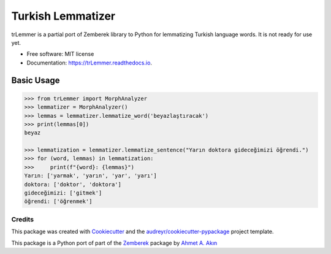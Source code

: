 ==================
Turkish Lemmatizer
==================


.. image:: https://img.shields.io/pypi/v/trLemmer.svg
        :target: https://pypi.python.org/pypi/trLemmer

.. image:: https://dev.azure.com/obulat0592/trlemmer/_apis/build/status/obulat.trLemmer?branchName=master
        :target: https://dev.azure.com/obulat0592/trlemmer/

.. image:: https://readthedocs.org/projects/trLemmer/badge/?version=latest
        :target: https://trLemmer.readthedocs.io/en/latest/?badge=latest
        :alt: Documentation Status


.. image:: https://pyup.io/repos/github/obulat/trLemmer/shield.svg
     :target: https://pyup.io/repos/github/obulat/trLemmer/
     :alt: Updates



trLemmer is a partial port of Zemberek library to Python for lemmatizing
Turkish language words. It is not ready for use yet.


* Free software: MIT license
* Documentation: https://trLemmer.readthedocs.io.


Basic Usage
~~~~~~~~~~~

.. code-block:: pycon

    >>> from trLemmer import MorphAnalyzer
    >>> lemmatizer = MorphAnalyzer()
    >>> lemmas = lemmatizer.lemmatize_word('beyazlaştıracak')
    >>> print(lemmas[0])
    beyaz

    >>> lemmatization = lemmatizer.lemmatize_sentence("Yarın doktora gideceğimizi öğrendi.")
    >>> for (word, lemmas) in lemmatization:
    >>>     print(f"{word}: {lemmas}")
    Yarın: ['yarmak', 'yarın', 'yar', 'yarı']
    doktora: ['doktor', 'doktora']
    gideceğimizi: ['gitmek']
    öğrendi: ['öğrenmek']




Credits
-------

This package was created with Cookiecutter_ and the `audreyr/cookiecutter-pypackage`_ project template.

.. _Cookiecutter: https://github.com/audreyr/cookiecutter
.. _`audreyr/cookiecutter-pypackage`: https://github.com/audreyr/cookiecutter-pypackage

This package is a Python port of part of the Zemberek_ package by `Ahmet A. Akın`_

.. _Zemberek: https://github.com/ahmetaa/zemberek-nlp
.. _Ahmet A. Akın: https://github.com/ahmetaa/
